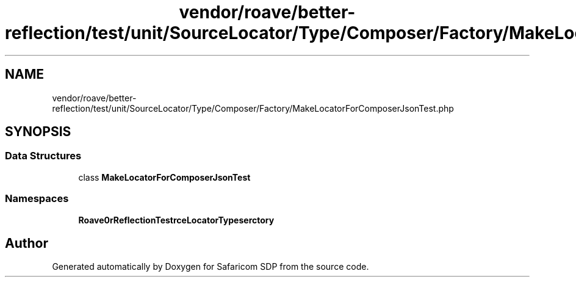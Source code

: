 .TH "vendor/roave/better-reflection/test/unit/SourceLocator/Type/Composer/Factory/MakeLocatorForComposerJsonTest.php" 3 "Sat Sep 26 2020" "Safaricom SDP" \" -*- nroff -*-
.ad l
.nh
.SH NAME
vendor/roave/better-reflection/test/unit/SourceLocator/Type/Composer/Factory/MakeLocatorForComposerJsonTest.php
.SH SYNOPSIS
.br
.PP
.SS "Data Structures"

.in +1c
.ti -1c
.RI "class \fBMakeLocatorForComposerJsonTest\fP"
.br
.in -1c
.SS "Namespaces"

.in +1c
.ti -1c
.RI " \fBRoave\\BetterReflectionTest\\SourceLocator\\Type\\Composer\\Factory\fP"
.br
.in -1c
.SH "Author"
.PP 
Generated automatically by Doxygen for Safaricom SDP from the source code\&.
